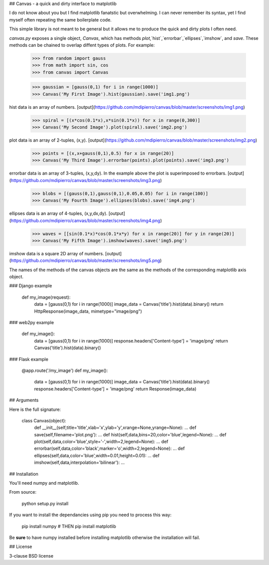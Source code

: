 ## Canvas - a quick and dirty interface to matplotlib

I do not know about you but I find matplotlib fanatstic but overwhelming. I can never remember its syntax, yet I find myself often repeating the same boilerplate code.

This simple library is not meant to be general but it allows me to produce the quick and dirty plots I often need.

`canvas.py` exposes a single object, `Canvas`, which has methods `plot`,`hist`,`errorbar`,`ellipses`,`imshow`, and `save`. These methods can be chained to overlap diffent types of plots. For example:

    >>> from random import gauss
    >>> from math import sin, cos
    >>> from canvas import Canvas

    >>> gaussian = [gauss(0,1) for i in range(1000)]
    >>> Canvas('My First Image').hist(gaussian).save('img1.png')

hist data is an array of numbers.
[output](https://github.com/mdipierro/canvas/blob/master/screenshots/img1.png)

    >>> spiral = [(x*cos(0.1*x),x*sin(0.1*x)) for x in range(0,300)]
    >>> Canvas('My Second Image').plot(spiral).save('img2.png')

plot data is an array of 2-tuples, (x,y).
[output](https://github.com/mdipierro/canvas/blob/master/screenshots/img2.png)

    >>> points = [(x,x+gauss(0,1),0.5) for x in range(20)]
    >>> Canvas('My Third Image').errorbar(points).plot(points).save('img3.png')

errorbar data is an array of 3-tuples, (x,y,dy). In the example above the plot is superimposed to errorbars. [output](https://github.com/mdipierro/canvas/blob/master/screenshots/img3.png)

    >>> blobs = [(gauss(0,1),gauss(0,1),0.05,0.05) for i in range(100)]
    >>> Canvas('My Fourth Image').ellipses(blobs).save('img4.png')

ellipses data is an array of 4-tuples, (x,y,dx,dy).
[output](https://github.com/mdipierro/canvas/blob/master/screenshots/img4.png)

    >>> waves = [[sin(0.1*x)*cos(0.1*x*y) for x in range(20)] for y in range(20)]
    >>> Canvas('My Fifth Image').imshow(waves).save('img5.png')

imshow data is a square  2D array of numbers.
[output](https://github.com/mdipierro/canvas/blob/master/screenshots/img5.png)

The names of the methods of the canvas objects are the same as the methods of the corresponding matplotlib axis object.

### Django example

    def my_image(request):
        data = [gauss(0,1) for i in range(1000)]
        image_data = Canvas('title').hist(data).binary()
        return HttpResponse(image_data, mimetype="image/png")

### web2py example

    def my_image():
        data = [gauss(0,1) for i in range(1000)]
        response.headers['Content-type'] = 'image/png'
        return Canvas('title').hist(data).binary()

### Flask example

    @app.route('/my_image')
    def my_image():
        data = [gauss(0,1) for i in range(1000)]
        image_data = Canvas('title').hist(data).binary()
        response.headers['Content-type'] = 'image/png'
        return Response(image_data)

## Arguments

Here is the full signature:

    class Canvas(object):
         def __init__(self,title='title',xlab='x',ylab='y',xrange=None,yrange=None): ...
         def save(self,filename='plot.png'): ...
         def hist(self,data,bins=20,color='blue',legend=None): ...
         def plot(self,data,color='blue',style='-',width=2,legend=None): ...
         def errorbar(self,data,color='black',marker='o',width=2,legend=None): ...
         def ellipses(self,data,color='blue',width=0.01,height=0.01): ...
         def imshow(self,data,interpolation='bilinear'): ...

## Installation

You'll need numpy and matplotlib.

From source:

    python setup.py install

If you want to install the dependancies using pip you need to process this way:

    pip install numpy
    # THEN
    pip install matplotlib

Be **sure** to have numpy installed before installing matplotlib otherwise the installation will fail.

## License

3-clause BSD license



